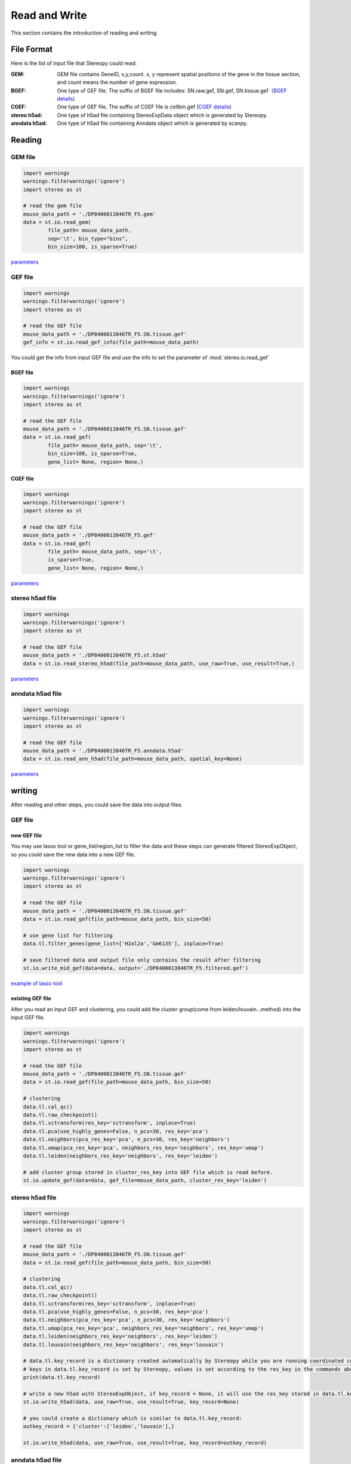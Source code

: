 Read and Write
==================
This section contains the introduction of reading and writing.

.. image:: ./_static/data_structure.png
    :alt: Title figure
    :width: 400px
    :align: center

File Format
-------------------------
Here is the list of input file that Stereopy could read:

:GEM: GEM file contains GeneID, x,y,count. x, y represent spatial positions of the gene in the tissue section, and count means the number of gene expression.
:BGEF: One type of GEF file. The suffix of BGEF file includes: SN.raw.gef, SN.gef, SN.tissue.gef（`BGEF details <https://www.processon.com/view/link/610cc49c7d9c087bbd1ab7ab#map>`_)
:CGEF: One type of GEF file. The suffix of CGEF file is cellbin.gef (`CGEF details <https://www.processon.com/view/link/6274de9c0791290711fa418d#map>`_)
:stereo h5ad: One type of h5ad file containing StereoExpData object which is generated by Stereopy.
:anndata h5ad: One type of h5ad file containing Anndata object which is generated by scanpy.

Reading
-------------------------
GEM file
~~~~~~~~~~~~~~~~~~~~~~~

.. code:: python

    import warnings
    warnings.filterwarnings('ignore')
    import stereo as st

    # read the gem file
    mouse_data_path = './DP8400013846TR_F5.gem'
    data = st.io.read_gem(
            file_path= mouse_data_path,
            sep='\t', bin_type="bins",
            bin_size=100, is_sparse=True)

`parameters <https://stereopy.readthedocs.io/en/latest/api/stereo.io.read_gem.html#stereo.io.read_gem>`_

GEF file
~~~~~~~~~~~~~~~~~~~~~~~

.. code:: python

    import warnings
    warnings.filterwarnings('ignore')
    import stereo as st

    # read the GEF file
    mouse_data_path = './DP8400013846TR_F5.SN.tissue.gef'
    gef_info = st.io.read_gef_info(file_path=mouse_data_path)

You could get the info from input GEF file and use the info to set the parameter of :mod:`stereo.io.read_gef`


BGEF file
****************
.. code:: python

    import warnings
    warnings.filterwarnings('ignore')
    import stereo as st

    # read the GEF file
    mouse_data_path = './DP8400013846TR_F5.SN.tissue.gef'
    data = st.io.read_gef(
            file_path= mouse_data_path, sep='\t',
            bin_size=100, is_sparse=True,
            gene_list= None, region= None,)

CGEF file
****************
.. code:: python

    import warnings
    warnings.filterwarnings('ignore')
    import stereo as st

    # read the GEF file
    mouse_data_path = './DP8400013846TR_F5.gef'
    data = st.io.read_gef(
            file_path= mouse_data_path, sep='\t',
            is_sparse=True,
            gene_list= None, region= None,)

`parameters <https://stereopy.readthedocs.io/en/latest/api/stereo.io.read_gef.html#stereo.io.read_gef>`_

stereo h5ad file
~~~~~~~~~~~~~~~~~~~~~~~

.. code:: python

    import warnings
    warnings.filterwarnings('ignore')
    import stereo as st

    # read the GEF file
    mouse_data_path = './DP8400013846TR_F5.st.h5ad'
    data = st.io.read_stereo_h5ad(file_path=mouse_data_path, use_raw=True, use_result=True,)

`parameters <https://stereopy.readthedocs.io/en/latest/api/stereo.io.read_stereo_h5ad.html>`_

anndata h5ad file
~~~~~~~~~~~~~~~~~~~~~~~

.. code:: python

    import warnings
    warnings.filterwarnings('ignore')
    import stereo as st

    # read the GEF file
    mouse_data_path = './DP8400013846TR_F5.anndata.h5ad'
    data = st.io.read_ann_h5ad(file_path=mouse_data_path, spatial_key=None)

`parameters <https://stereopy.readthedocs.io/en/latest/api/stereo.io.read_ann_h5ad.html>`_

writing
-------------------------
After reading and other steps, you could save the data into output files.

GEF file
~~~~~~~~~~~~~~~~~~~~~~~

new GEF file
****************
You may use lasso tool or gene_list/region_list to filter the data and these steps can generate filtered StereoExpObject,
so you could save the new data into a new GEF file.

.. code:: python

    import warnings
    warnings.filterwarnings('ignore')
    import stereo as st

    # read the GEF file
    mouse_data_path = './DP8400013846TR_F5.SN.tissue.gef'
    data = st.io.read_gef(file_path=mouse_data_path, bin_size=50)

    # use gene list for filtering
    data.tl.filter_genes(gene_list=['H2al2a','Gm6135'], inplace=True)

    # save filtered data and output file only contains the result after filtering
    st.io.write_mid_gef(data=data, output='./DP8400013846TR_F5.filtered.gef')

`example of lasso tool <https://stereopy.readthedocs.io/en/latest/Tutorials/interactive_cluster.html>`_

existing GEF file
****************
After you read an input GEF and clustering,
you could add the cluster group(come from leiden/louvain...method) into the input GEF file.

.. code:: python

    import warnings
    warnings.filterwarnings('ignore')
    import stereo as st

    # read the GEF file
    mouse_data_path = './DP8400013846TR_F5.SN.tissue.gef'
    data = st.io.read_gef(file_path=mouse_data_path, bin_size=50)

    # clustering
    data.tl.cal_qc()
    data.tl.raw_checkpoint()
    data.tl.sctransform(res_key='sctransform', inplace=True)
    data.tl.pca(use_highly_genes=False, n_pcs=30, res_key='pca')
    data.tl.neighbors(pca_res_key='pca', n_pcs=30, res_key='neighbors')
    data.tl.umap(pca_res_key='pca', neighbors_res_key='neighbors', res_key='umap')
    data.tl.leiden(neighbors_res_key='neighbors', res_key='leiden')

    # add cluster group stored in cluster_res_key into GEF file which is read before.
    st.io.update_gef(data=data, gef_file=mouse_data_path, cluster_res_key='leiden')

stereo h5ad file
~~~~~~~~~~~~~~~~~~~~~~~
.. code:: python

    import warnings
    warnings.filterwarnings('ignore')
    import stereo as st

    # read the GEF file
    mouse_data_path = './DP8400013846TR_F5.SN.tissue.gef'
    data = st.io.read_gef(file_path=mouse_data_path, bin_size=50)

    # clustering
    data.tl.cal_qc()
    data.tl.raw_checkpoint()
    data.tl.sctransform(res_key='sctransform', inplace=True)
    data.tl.pca(use_highly_genes=False, n_pcs=30, res_key='pca')
    data.tl.neighbors(pca_res_key='pca', n_pcs=30, res_key='neighbors')
    data.tl.umap(pca_res_key='pca', neighbors_res_key='neighbors', res_key='umap')
    data.tl.leiden(neighbors_res_key='neighbors', res_key='leiden')
    data.tl.louvain(neighbors_res_key='neighbors', res_key='louvain')

    # data.tl.key_record is a dictionary created automatically by Stereopy while you are running coordinated commands of Stereopy.
    # keys in data.tl.key_record is set by Stereopy, values is set according to the res_key in the commands above.
    print(data.tl.key_record)

    # write a new h5ad with StereoExpObject, if key_record = None, it will use the res_key stored in data.tl.key_record)
    st.io.write_h5ad(data, use_raw=True, use_result=True, key_record=None)

    # you could create a dictionary which is similar to data.tl.key_record:
    outkey_record = {'cluster':['leiden','louvain'],}

    st.io.write_h5ad(data, use_raw=True, use_result=True, key_record=outkey_record)


anndata h5ad file
~~~~~~~~~~~~~~~~~~~~~~~
.. code:: python

    import warnings
    warnings.filterwarnings('ignore')
    import stereo as st

    # read the GEF file
    mouse_data_path = './DP8400013846TR_F5.SN.tissue.gef'
    data = st.io.read_gef(file_path=mouse_data_path, bin_size=50)

    # conversion
    adata = st.io.stereo_to_anndata(data,flavor='seurat',output='out.h5ad')

`work with scanpy/seurat <https://stereopy.readthedocs.io/en/latest/Tutorials/FormatConversion.html>`_

